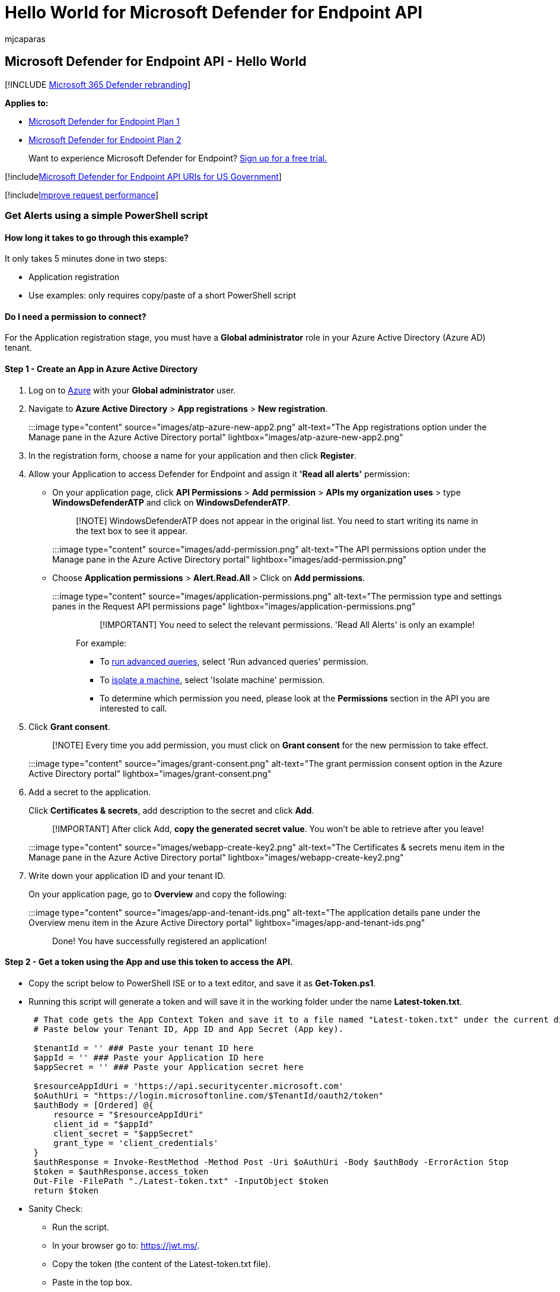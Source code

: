 = Hello World for Microsoft Defender for Endpoint API
:audience: ITPro
:author: mjcaparas
:description: Create a practice 'Hello world'-style API call to the Microsoft Defender for Endpoint API.
:keywords: apis, supported apis, advanced hunting, query, microsoft defender atp, microsoft defender for endpoint
:manager: dansimp
:ms.author: macapara
:ms.collection: M365-security-compliance
:ms.custom: api
:ms.localizationpriority: medium
:ms.mktglfcycl: deploy
:ms.pagetype: security
:ms.reviewer:
:ms.service: microsoft-365-security
:ms.sitesec: library
:ms.subservice: mde
:ms.topic: article
:search.appverid: met150

== Microsoft Defender for Endpoint API - Hello World

[!INCLUDE xref:../../includes/microsoft-defender.adoc[Microsoft 365 Defender rebranding]]

*Applies to:*

* https://go.microsoft.com/fwlink/?linkid=2154037[Microsoft Defender for Endpoint Plan 1]
* https://go.microsoft.com/fwlink/?linkid=2154037[Microsoft Defender for Endpoint Plan 2]

____
Want to experience Microsoft Defender for Endpoint?
https://signup.microsoft.com/create-account/signup?products=7f379fee-c4f9-4278-b0a1-e4c8c2fcdf7e&ru=https://aka.ms/MDEp2OpenTrial?ocid=docs-wdatp-exposedapis-abovefoldlink[Sign up for a free trial.]
____

[!includexref:../../includes/microsoft-defender-api-usgov.adoc[Microsoft Defender for Endpoint API URIs for US Government]]

[!includexref:../../includes/improve-request-performance.adoc[Improve request performance]]

=== Get Alerts using a simple PowerShell script

==== How long it takes to go through this example?

It only takes 5 minutes done in two steps:

* Application registration
* Use examples: only requires copy/paste of a short PowerShell script

==== Do I need a permission to connect?

For the Application registration stage, you must have a *Global administrator* role in your Azure Active Directory (Azure AD) tenant.

==== Step 1 - Create an App in Azure Active Directory

. Log on to https://portal.azure.com[Azure] with your *Global administrator* user.
. Navigate to *Azure Active Directory* > *App registrations* > *New registration*.
+
:::image type="content" source="images/atp-azure-new-app2.png" alt-text="The App registrations option under the Manage pane in the Azure Active Directory portal"  lightbox="images/atp-azure-new-app2.png":::

. In the registration form, choose a name for your application and then click *Register*.
. Allow your Application to access Defender for Endpoint and assign it *'Read all alerts'* permission:
 ** On your application page, click *API Permissions* > *Add permission* > *APIs my organization uses* > type *WindowsDefenderATP* and click on *WindowsDefenderATP*.
+
____
[!NOTE] WindowsDefenderATP does not appear in the original list.
You need to start writing its name in the text box to see it appear.
____
+
:::image type="content" source="images/add-permission.png" alt-text="The API permissions option under the Manage pane in the Azure Active Directory portal" lightbox="images/add-permission.png":::

 ** Choose *Application permissions* > *Alert.Read.All* > Click on *Add permissions*.
+
:::image type="content" source="images/application-permissions.png" alt-text="The permission type and settings panes in the Request API permissions page" lightbox="images/application-permissions.png":::
+
____
[!IMPORTANT] You need to select the relevant permissions.
'Read All Alerts' is only an example!
____
+
For example:

  *** To xref:run-advanced-query-api.adoc[run advanced queries], select 'Run advanced queries' permission.
  *** To xref:isolate-machine.adoc[isolate a machine], select 'Isolate machine' permission.
  *** To determine which permission you need, please look at the *Permissions* section in the API you are interested to call.
. Click *Grant consent*.
+
____
[!NOTE] Every time you add permission, you must click on *Grant consent* for the new permission to take effect.
____
+
:::image type="content" source="images/grant-consent.png" alt-text="The grant permission consent option in the Azure Active Directory portal" lightbox="images/grant-consent.png":::

. Add a secret to the application.
+
Click *Certificates & secrets*, add description to the secret and click *Add*.
+
____
[!IMPORTANT] After click Add, *copy the generated secret value*.
You won't be able to retrieve after you leave!
____
+
:::image type="content" source="images/webapp-create-key2.png" alt-text="The Certificates & secrets menu item in the Manage pane in the Azure Active Directory portal" lightbox="images/webapp-create-key2.png":::

. Write down your application ID and your tenant ID.
+
On your application page, go to *Overview* and copy the following:
+
:::image type="content" source="images/app-and-tenant-ids.png" alt-text="The application details pane under the Overview menu item in the Azure Active Directory portal" lightbox="images/app-and-tenant-ids.png":::

Done!
You have successfully registered an application!

==== Step 2 - Get a token using the App and use this token to access the API.

* Copy the script below to PowerShell ISE or to a text editor, and save it as *Get-Token.ps1*.
* Running this script will generate a token and will save it in the working folder under the name *Latest-token.txt*.
+
[,powershell]
----
 # That code gets the App Context Token and save it to a file named "Latest-token.txt" under the current directory
 # Paste below your Tenant ID, App ID and App Secret (App key).

 $tenantId = '' ### Paste your tenant ID here
 $appId = '' ### Paste your Application ID here
 $appSecret = '' ### Paste your Application secret here

 $resourceAppIdUri = 'https://api.securitycenter.microsoft.com'
 $oAuthUri = "https://login.microsoftonline.com/$TenantId/oauth2/token"
 $authBody = [Ordered] @{
     resource = "$resourceAppIdUri"
     client_id = "$appId"
     client_secret = "$appSecret"
     grant_type = 'client_credentials'
 }
 $authResponse = Invoke-RestMethod -Method Post -Uri $oAuthUri -Body $authBody -ErrorAction Stop
 $token = $authResponse.access_token
 Out-File -FilePath "./Latest-token.txt" -InputObject $token
 return $token
----

* Sanity Check:
 ** Run the script.
 ** In your browser go to: https://jwt.ms/.
 ** Copy the token (the content of the Latest-token.txt file).
 ** Paste in the top box.
 ** Look for the "roles" section.
Find the _Alert.Read.All_ role.

+
:::image type="content" source="images/api-jwt-ms.png" alt-text="The Decoded Token pane for jwt.ms" lightbox="images/api-jwt-ms.png":::

==== Lets get the Alerts!

* The script below will use *Get-Token.ps1* to access the API and will get the past 48 hours Alerts.
* Save this script in the same folder you saved the previous script *Get-Token.ps1*.
* The script creates two files (json and csv) with the data in the same folder as the scripts.
+
[,powershell]
----
# Returns Alerts created in the past 48 hours.

$token = ./Get-Token.ps1       #run the script Get-Token.ps1  - make sure you are running this script from the same folder of Get-Token.ps1

# Get Alert from the last 48 hours. Make sure you have alerts in that time frame.
$dateTime = (Get-Date).ToUniversalTime().AddHours(-48).ToString("o")

# The URL contains the type of query and the time filter we create above
# Read more about other query options and filters at   Https://TBD- add the documentation link
$url = "https://api.securitycenter.microsoft.com/api/alerts?`$filter=alertCreationTime ge $dateTime"

# Set the WebRequest headers
$headers = @{
    'Content-Type' = 'application/json'
    Accept = 'application/json'
    Authorization = "Bearer $token"
}

# Send the webrequest and get the results.
$response = Invoke-WebRequest -Method Get -Uri $url -Headers $headers -ErrorAction Stop

# Extract the alerts from the results.
$alerts =  ($response | ConvertFrom-Json).value | ConvertTo-Json

# Get string with the execution time. We concatenate that string to the output file to avoid overwrite the file
$dateTimeForFileName = Get-Date -Format o | foreach {$_ -replace ":", "."}

# Save the result as json and as csv
$outputJsonPath = "./Latest Alerts $dateTimeForFileName.json"
$outputCsvPath = "./Latest Alerts $dateTimeForFileName.csv"

Out-File -FilePath $outputJsonPath -InputObject $alerts
($alerts | ConvertFrom-Json) | Export-CSV $outputCsvPath -NoTypeInformation
----

You're all done!
You have just successfully:

* Created and registered and application
* Granted permission for that application to read alerts
* Connected the API
* Used a PowerShell script to return alerts created in the past 48 hours

=== Related topic

* xref:exposed-apis-list.adoc[Microsoft Defender for Endpoint APIs]
* xref:exposed-apis-create-app-webapp.adoc[Access Microsoft Defender for Endpoint with application context]
* xref:exposed-apis-create-app-nativeapp.adoc[Access Microsoft Defender for Endpoint with user context]
